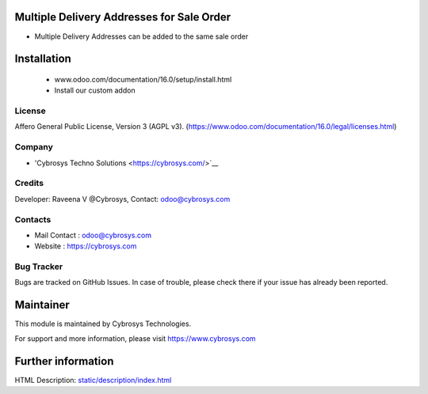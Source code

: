 .. image:: https://img.shields.io/badge/licence-AGPL--3-blue.svg
    :target: http://www.gnu.org/licenses/agpl-3.0-standalone.html
    :alt: License: AGPL-3
    
Multiple Delivery Addresses for Sale Order
==============
* Multiple Delivery Addresses can be added  to the same sale order
Installation
============
	- www.odoo.com/documentation/16.0/setup/install.html
	- Install our custom addon

License
-------
Affero General Public License, Version 3 (AGPL v3).
(https://www.odoo.com/documentation/16.0/legal/licenses.html)

Company
-------
* 'Cybrosys Techno Solutions <https://cybrosys.com/>`__

Credits
-------
Developer: Raveena V @Cybrosys, Contact: odoo@cybrosys.com

Contacts
--------
* Mail Contact : odoo@cybrosys.com
* Website : https://cybrosys.com

Bug Tracker
-----------
Bugs are tracked on GitHub Issues. In case of trouble, please check there if your issue has already been reported.

Maintainer
==========
.. image:: https://cybrosys.com/images/logo.png
   :target: https://cybrosys.com
This module is maintained by Cybrosys Technologies.

For support and more information, please visit https://www.cybrosys.com

Further information
===================
HTML Description: `<static/description/index.html>`__

